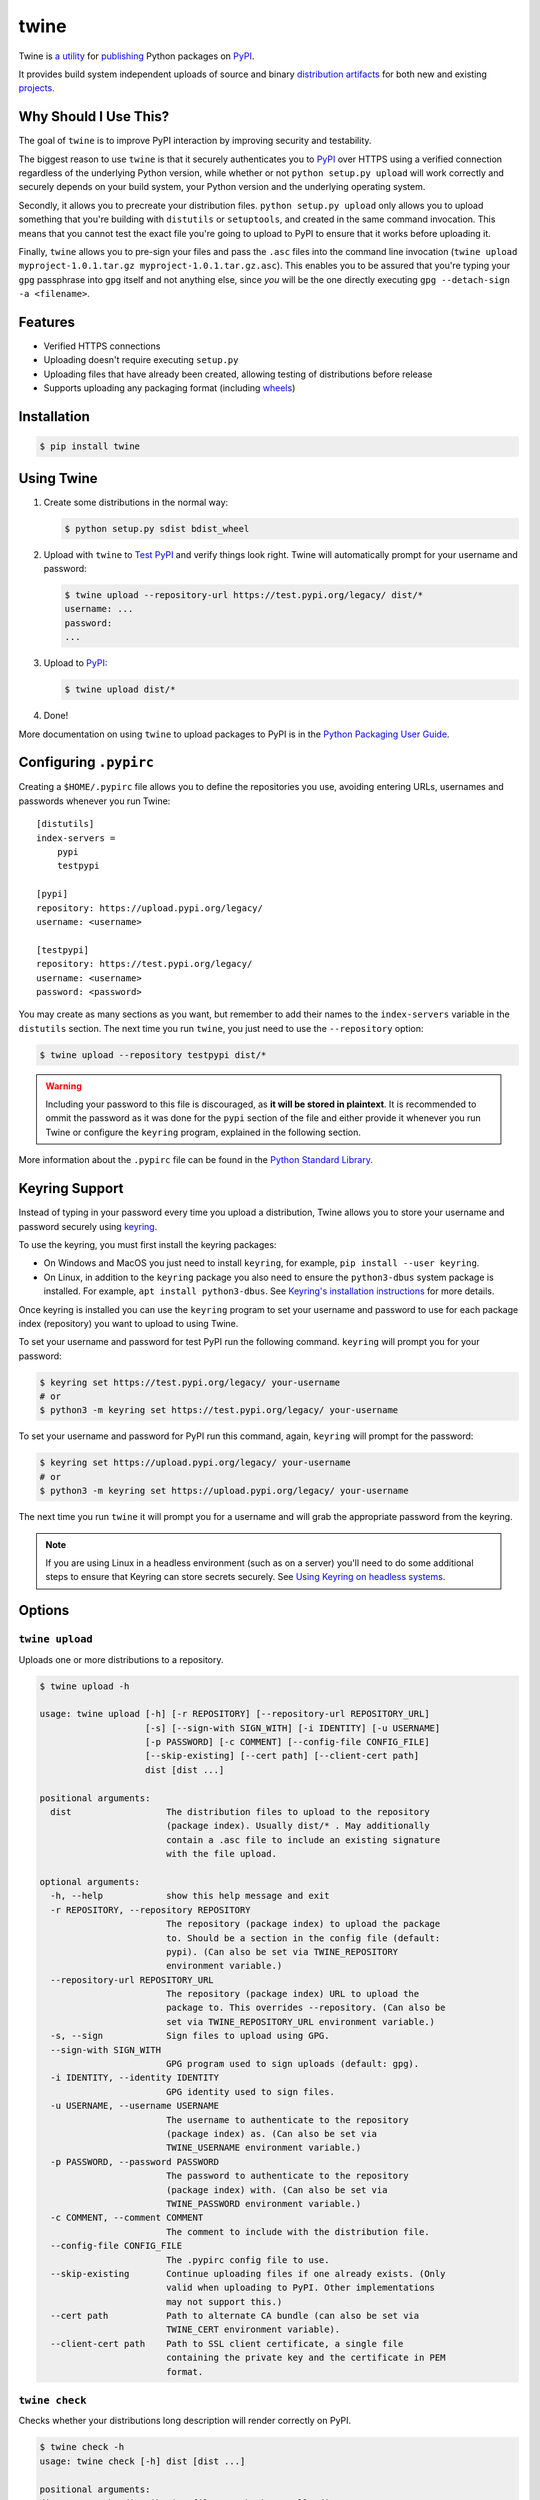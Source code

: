 twine
=====

.. rtd-inclusion-marker-do-not-remove

Twine is `a utility`_ for `publishing`_ Python packages on `PyPI`_.

It provides build system independent uploads of source and binary
`distribution artifacts <distributions>`_ for both new and existing
`projects`_.


Why Should I Use This?
----------------------

The goal of ``twine`` is to improve PyPI interaction by improving
security and testability.

The biggest reason to use ``twine`` is that it securely authenticates
you to `PyPI`_ over HTTPS using a verified connection regardless of
the underlying Python version, while whether or not
``python setup.py upload`` will work correctly and securely depends
on your build system, your Python version and the underlying operating
system.

Secondly, it allows you to precreate your distribution files.
``python setup.py upload`` only allows you to upload something that you're
building with ``distutils`` or ``setuptools``, and created in the same
command invocation. This means that you cannot test the
exact file you're going to upload to PyPI to ensure that it works before
uploading it.

Finally, ``twine`` allows you to pre-sign your files and pass the
``.asc`` files into the command line invocation (``twine upload
myproject-1.0.1.tar.gz myproject-1.0.1.tar.gz.asc``). This enables you
to be assured that you're typing your ``gpg`` passphrase into ``gpg``
itself and not anything else, since *you* will be the one directly
executing ``gpg --detach-sign -a <filename>``.


Features
--------

- Verified HTTPS connections
- Uploading doesn't require executing ``setup.py``
- Uploading files that have already been created, allowing testing of
  distributions before release
- Supports uploading any packaging format (including `wheels`_)


Installation
------------

.. code-block:: console

    $ pip install twine


Using Twine
-----------

1. Create some distributions in the normal way:

   .. code-block:: console

       $ python setup.py sdist bdist_wheel

2. Upload with ``twine`` to `Test PyPI`_ and verify things look right. Twine will automatically prompt for your username and password:

   .. code-block:: console

       $ twine upload --repository-url https://test.pypi.org/legacy/ dist/*
       username: ...
       password:
       ...

3. Upload to `PyPI`_:

   .. code-block:: console

       $ twine upload dist/*

4. Done!

More documentation on using ``twine`` to upload packages to PyPI is in
the `Python Packaging User Guide`_.

Configuring ``.pypirc``
-----------------------

Creating a ``$HOME/.pypirc`` file allows you to define the
repositories you use, avoiding entering URLs, usernames and passwords
whenever you run Twine::

    [distutils]
    index-servers =
        pypi
        testpypi

    [pypi]
    repository: https://upload.pypi.org/legacy/
    username: <username>

    [testpypi]
    repository: https://test.pypi.org/legacy/
    username: <username>
    password: <password>

You may create as many sections as you want, but remember to add their
names to the ``index-servers`` variable in the ``distutils`` section.
The next time you run ``twine``, you just need to use the
``--repository`` option:

.. code-block:: console

   $ twine upload --repository testpypi dist/*

.. warning::
   Including your password to this file is discouraged, as
   **it will be stored in plaintext**. It is recommended to ommit the
   password as it was done for the ``pypi`` section of the file and
   either provide it whenever you run Twine or configure the
   ``keyring`` program, explained in the following section.

More information about the ``.pypirc`` file can be found in the
`Python Standard Library`_.

Keyring Support
---------------

Instead of typing in your password every time you upload a distribution, Twine
allows you to store your username and password securely using `keyring`_.

To use the keyring, you must first install the keyring packages:

- On Windows and MacOS you just need to install ``keyring``, for example,
  ``pip install --user keyring``.
- On Linux, in addition to the ``keyring`` package you also need to ensure the
  ``python3-dbus`` system package is installed. For example, ``apt install
  python3-dbus``. See `Keyring's installation instructions`_ for more details.

Once keyring is installed you can use the ``keyring`` program to set your
username and password to use for each package index (repository) you want to
upload to using Twine.

To set your username and password for test PyPI run the following command.
``keyring`` will prompt you for your password:

.. code-block:: console

    $ keyring set https://test.pypi.org/legacy/ your-username
    # or
    $ python3 -m keyring set https://test.pypi.org/legacy/ your-username

To set your username and password for PyPI run this command, again, ``keyring``
will prompt for the password:

.. code-block:: console

    $ keyring set https://upload.pypi.org/legacy/ your-username
    # or
    $ python3 -m keyring set https://upload.pypi.org/legacy/ your-username


The next time you run ``twine`` it will prompt you for a username and will grab the appropriate password from the keyring.

.. Note:: If you are using Linux in a headless environment (such as on a
    server) you'll need to do some additional steps to ensure that Keyring can
    store secrets securely. See `Using Keyring on headless systems`_.

.. _`keyring`: https://pypi.org/project/keyring/
.. _`Keyring's installation instructions`:
    https://keyring.readthedocs.io/en/latest#installation-instructions
.. _`Using Keyring on headless systems`:
    https://keyring.readthedocs.io/en/latest/#using-keyring-on-headless-linux-systems


Options
-------

``twine upload``
^^^^^^^^^^^^^^^^

Uploads one or more distributions to a repository.

.. code-block:: console

    $ twine upload -h

    usage: twine upload [-h] [-r REPOSITORY] [--repository-url REPOSITORY_URL]
                        [-s] [--sign-with SIGN_WITH] [-i IDENTITY] [-u USERNAME]
                        [-p PASSWORD] [-c COMMENT] [--config-file CONFIG_FILE]
                        [--skip-existing] [--cert path] [--client-cert path]
                        dist [dist ...]

    positional arguments:
      dist                  The distribution files to upload to the repository
                            (package index). Usually dist/* . May additionally
                            contain a .asc file to include an existing signature
                            with the file upload.

    optional arguments:
      -h, --help            show this help message and exit
      -r REPOSITORY, --repository REPOSITORY
                            The repository (package index) to upload the package
                            to. Should be a section in the config file (default:
                            pypi). (Can also be set via TWINE_REPOSITORY
                            environment variable.)
      --repository-url REPOSITORY_URL
                            The repository (package index) URL to upload the
                            package to. This overrides --repository. (Can also be
                            set via TWINE_REPOSITORY_URL environment variable.)
      -s, --sign            Sign files to upload using GPG.
      --sign-with SIGN_WITH
                            GPG program used to sign uploads (default: gpg).
      -i IDENTITY, --identity IDENTITY
                            GPG identity used to sign files.
      -u USERNAME, --username USERNAME
                            The username to authenticate to the repository
                            (package index) as. (Can also be set via
                            TWINE_USERNAME environment variable.)
      -p PASSWORD, --password PASSWORD
                            The password to authenticate to the repository
                            (package index) with. (Can also be set via
                            TWINE_PASSWORD environment variable.)
      -c COMMENT, --comment COMMENT
                            The comment to include with the distribution file.
      --config-file CONFIG_FILE
                            The .pypirc config file to use.
      --skip-existing       Continue uploading files if one already exists. (Only
                            valid when uploading to PyPI. Other implementations
                            may not support this.)
      --cert path           Path to alternate CA bundle (can also be set via
                            TWINE_CERT environment variable).
      --client-cert path    Path to SSL client certificate, a single file
                            containing the private key and the certificate in PEM
                            format.

``twine check``
^^^^^^^^^^^^^^^

Checks whether your distributions long description will render correctly on PyPI.

.. code-block:: console

    $ twine check -h
    usage: twine check [-h] dist [dist ...]

    positional arguments:
    dist        The distribution files to check, usually dist/*

    optional arguments:
    -h, --help  show this help message and exit

``twine register``
^^^^^^^^^^^^^^^^^^

**WARNING**: The ``register`` command is `no longer necessary if you are uploading to
pypi.org`_.  As such, it is `no longer supported`_ in `Warehouse`_ (the new
PyPI software running on pypi.org). However, you may need this if you are using
a different package index.

For completeness, its usage:

.. code-block:: console

    $ twine register -h

    usage: twine register [-h] -r REPOSITORY [--repository-url REPOSITORY_URL]
                          [-u USERNAME] [-p PASSWORD] [-c COMMENT]
                          [--config-file CONFIG_FILE] [--cert path]
                          [--client-cert path]
                          package

    positional arguments:
      package               File from which we read the package metadata.

    optional arguments:
      -h, --help            show this help message and exit
      -r REPOSITORY, --repository REPOSITORY
                            The repository (package index) to register the package
                            to. Should be a section in the config file. (Can also
                            be set via TWINE_REPOSITORY environment variable.)
                            Initial package registration no longer necessary on
                            pypi.org:
                            https://packaging.python.org/guides/migrating-to-pypi-
                            org/
      --repository-url REPOSITORY_URL
                            The repository (package index) URL to register the
                            package to. This overrides --repository. (Can also be
                            set via TWINE_REPOSITORY_URL environment variable.)
      -u USERNAME, --username USERNAME
                            The username to authenticate to the repository
                            (package index) as. (Can also be set via
                            TWINE_USERNAME environment variable.)
      -p PASSWORD, --password PASSWORD
                            The password to authenticate to the repository
                            (package index) with. (Can also be set via
                            TWINE_PASSWORD environment variable.)
      -c COMMENT, --comment COMMENT
                            The comment to include with the distribution file.
      --config-file CONFIG_FILE
                            The .pypirc config file to use.
      --cert path           Path to alternate CA bundle (can also be set via
                            TWINE_CERT environment variable).
      --client-cert path    Path to SSL client certificate, a single file
                            containing the private key and the certificate in PEM
                            format.

Environment Variables
^^^^^^^^^^^^^^^^^^^^^

Twine also supports configuration via environment variables. Options passed on
the command line will take precedence over options set via environment
variables. Definition via environment variable is helpful in environments where
it is not convenient to create a `.pypirc` file, such as a CI/build server, for
example.

* ``TWINE_USERNAME`` - the username to use for authentication to the repository.
* ``TWINE_PASSWORD`` - the password to use for authentication to the repository.
* ``TWINE_REPOSITORY`` - the repository configuration, either defined as a
  section in `.pypirc` or provided as a full URL.
* ``TWINE_REPOSITORY_URL`` - the repository URL to use.
* ``TWINE_CERT`` - custom CA certificate to use for repositories with
  self-signed or untrusted certificates.

Resources
---------

* `IRC <https://webchat.freenode.net/?channels=%23pypa>`_
  (``#pypa`` - irc.freenode.net)
* `GitHub repository <https://github.com/pypa/twine>`_
* User and developer `documentation`_
* `Python Packaging User Guide`_

Contributing
------------

See our `developer documentation`_ for how to get started, an
architectural overview, and our future development plans.

Code of Conduct
---------------

Everyone interacting in the ``twine`` project's codebases, issue
trackers, chat rooms, and mailing lists is expected to follow the
`PyPA Code of Conduct`_.

.. _`a utility`: https://pypi.org/project/twine/
.. _`publishing`: https://packaging.python.org/tutorials/distributing-packages/
.. _`PyPI`: https://pypi.org
.. _`Test PyPI`: https://packaging.python.org/guides/using-testpypi/
.. _`Python Packaging User Guide`: https://packaging.python.org/tutorials/distributing-packages/
.. _`Python Standard Library`: https://docs.python.org/3/distutils/packageindex.html#the-pypirc-file
.. _`documentation`: https://twine.readthedocs.io/
.. _`developer documentation`: https://twine.readthedocs.io/en/latest/contributing.html
.. _`projects`: https://packaging.python.org/glossary/#term-project
.. _`distributions`: https://packaging.python.org/glossary/#term-distribution-package
.. _`PyPA Code of Conduct`: https://www.pypa.io/en/latest/code-of-conduct/
.. _`Warehouse`: https://github.com/pypa/warehouse
.. _`wheels`: https://packaging.python.org/glossary/#term-wheel
.. _`no longer necessary if you are uploading to pypi.org`: https://packaging.python.org/guides/migrating-to-pypi-org/#registering-package-names-metadata
.. _`no longer supported`: https://github.com/pypa/warehouse/issues/1627
